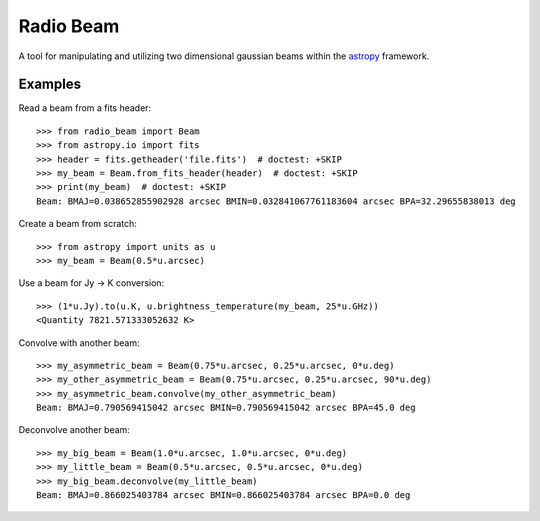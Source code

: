 Radio Beam
==========

A tool for manipulating and utilizing two dimensional gaussian beams within the
`astropy <http://www.astropy.org>`__ framework.


Examples
--------

Read a beam from a fits header::

    >>> from radio_beam import Beam
    >>> from astropy.io import fits
    >>> header = fits.getheader('file.fits')  # doctest: +SKIP
    >>> my_beam = Beam.from_fits_header(header)  # doctest: +SKIP
    >>> print(my_beam)  # doctest: +SKIP
    Beam: BMAJ=0.038652855902928 arcsec BMIN=0.032841067761183604 arcsec BPA=32.29655838013 deg


Create a beam from scratch::

    >>> from astropy import units as u
    >>> my_beam = Beam(0.5*u.arcsec)


Use a beam for Jy -> K conversion::

    >>> (1*u.Jy).to(u.K, u.brightness_temperature(my_beam, 25*u.GHz))
    <Quantity 7821.571333052632 K>

Convolve with another beam::

    >>> my_asymmetric_beam = Beam(0.75*u.arcsec, 0.25*u.arcsec, 0*u.deg)
    >>> my_other_asymmetric_beam = Beam(0.75*u.arcsec, 0.25*u.arcsec, 90*u.deg)
    >>> my_asymmetric_beam.convolve(my_other_asymmetric_beam)
    Beam: BMAJ=0.790569415042 arcsec BMIN=0.790569415042 arcsec BPA=45.0 deg

Deconvolve another beam::

    >>> my_big_beam = Beam(1.0*u.arcsec, 1.0*u.arcsec, 0*u.deg)
    >>> my_little_beam = Beam(0.5*u.arcsec, 0.5*u.arcsec, 0*u.deg)
    >>> my_big_beam.deconvolve(my_little_beam)
    Beam: BMAJ=0.866025403784 arcsec BMIN=0.866025403784 arcsec BPA=0.0 deg